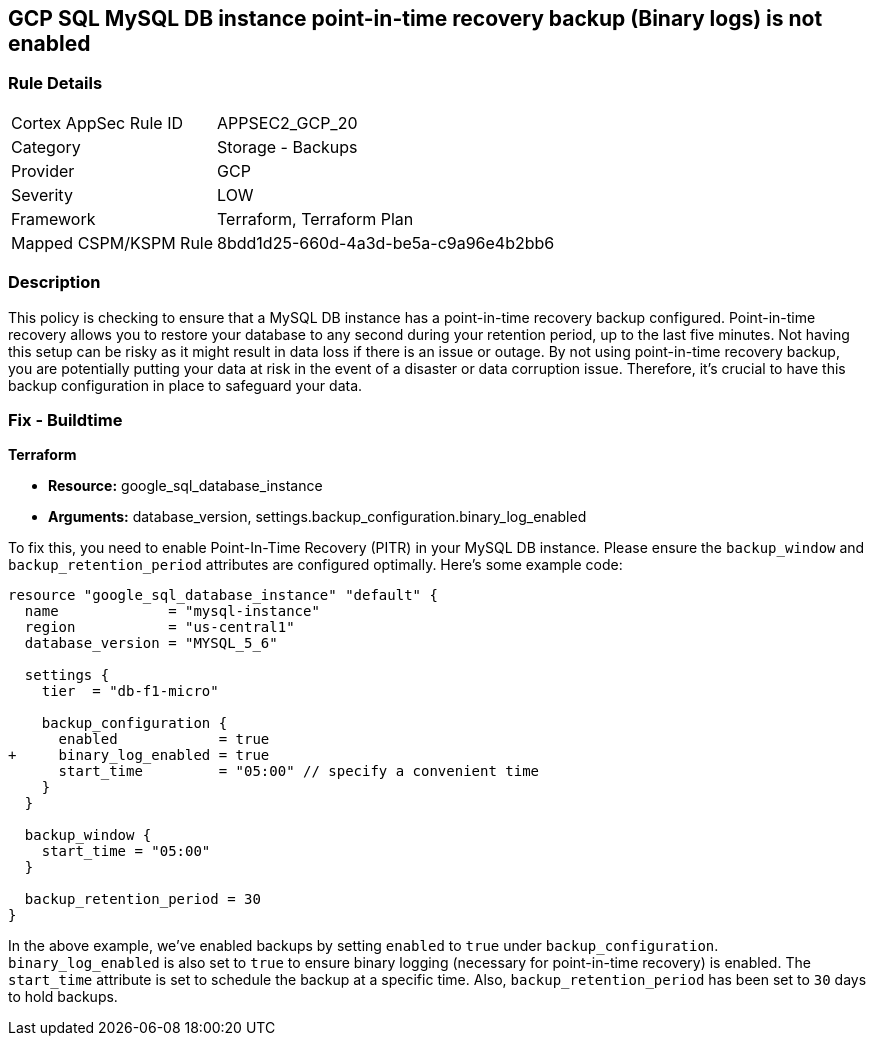 
== GCP SQL MySQL DB instance point-in-time recovery backup (Binary logs) is not enabled

=== Rule Details

[cols="1,2"]
|===
|Cortex AppSec Rule ID |APPSEC2_GCP_20
|Category |Storage - Backups
|Provider |GCP
|Severity |LOW
|Framework |Terraform, Terraform Plan
|Mapped CSPM/KSPM Rule |8bdd1d25-660d-4a3d-be5a-c9a96e4b2bb6
|===


=== Description

This policy is checking to ensure that a MySQL DB instance has a point-in-time recovery backup configured. Point-in-time recovery allows you to restore your database to any second during your retention period, up to the last five minutes. Not having this setup can be risky as it might result in data loss if there is an issue or outage. By not using point-in-time recovery backup, you are potentially putting your data at risk in the event of a disaster or data corruption issue. Therefore, it's crucial to have this backup configuration in place to safeguard your data.

=== Fix - Buildtime

*Terraform*

* *Resource:* google_sql_database_instance
* *Arguments:* database_version, settings.backup_configuration.binary_log_enabled

To fix this, you need to enable Point-In-Time Recovery (PITR) in your MySQL DB instance. Please ensure the `backup_window` and `backup_retention_period` attributes are configured optimally. Here's some example code:

[source,hcl]
----
resource "google_sql_database_instance" "default" {
  name             = "mysql-instance"
  region           = "us-central1"
  database_version = "MYSQL_5_6"

  settings {
    tier  = "db-f1-micro"

    backup_configuration {
      enabled            = true
+     binary_log_enabled = true
      start_time         = "05:00" // specify a convenient time
    }
  }

  backup_window {
    start_time = "05:00"
  }

  backup_retention_period = 30
}
----

In the above example, we've enabled backups by setting `enabled` to `true` under `backup_configuration`. `binary_log_enabled` is also set to `true` to ensure binary logging (necessary for point-in-time recovery) is enabled. The `start_time` attribute is set to schedule the backup at a specific time. Also, `backup_retention_period` has been set to `30` days to hold backups.
